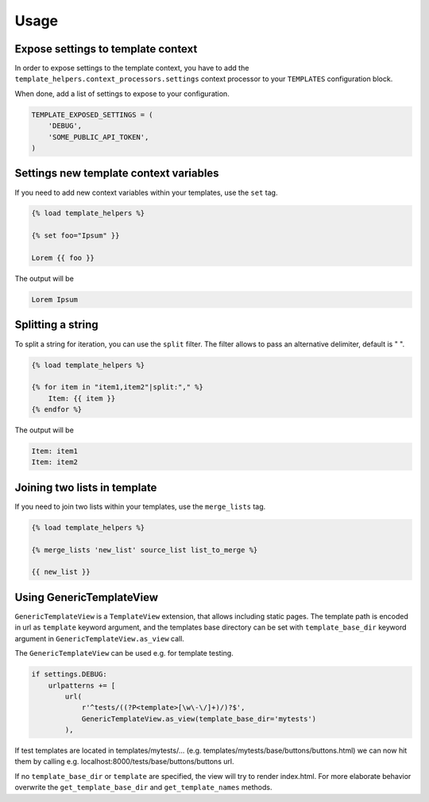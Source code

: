 Usage
=====

Expose settings to template context
-----------------------------------

In order to expose settings to the template context, you have to add the
``template_helpers.context_processors.settings`` context processor to your
``TEMPLATES`` configuration block.

When done, add a list of settings to expose to your configuration.

.. code-block:: python

    TEMPLATE_EXPOSED_SETTINGS = (
        'DEBUG',
        'SOME_PUBLIC_API_TOKEN',
    )


Settings new template context variables
---------------------------------------

If you need to add new context variables within your templates, use the ``set`` tag.


.. code-block:: text

    {% load template_helpers %}

    {% set foo="Ipsum" }}

    Lorem {{ foo }}

The output will be

.. code-block:: text

    Lorem Ipsum


Splitting a string
------------------

To split a string for iteration, you can use the ``split`` filter.
The filter allows to pass an alternative delimiter, default is " ".

.. code-block:: text

    {% load template_helpers %}

    {% for item in "item1,item2"|split:"," %}
        Item: {{ item }}
    {% endfor %}

The output will be

.. code-block:: text

    Item: item1
    Item: item2


Joining two lists in template
------------------

If you need to join two lists within your templates, use the ``merge_lists`` tag.

.. code-block:: text

    {% load template_helpers %}

    {% merge_lists 'new_list' source_list list_to_merge %}

    {{ new_list }}


Using GenericTemplateView
-------------------------

``GenericTemplateView`` is a ``TemplateView`` extension, that allows including
static pages. The template path is encoded in url as ``template`` keyword argument,
and the templates base directory can be set with ``template_base_dir``
keyword argument in ``GenericTemplateView.as_view`` call.


The ``GenericTemplateView`` can be used e.g. for template testing.

.. code-block:: text

    if settings.DEBUG:
        urlpatterns += [
            url(
                r'^tests/((?P<template>[\w\-\/]+)/)?$',
                GenericTemplateView.as_view(template_base_dir='mytests')
            ),

If test templates are located in templates/mytests/...
(e.g. templates/mytests/base/buttons/buttons.html) we can now hit them by calling
e.g. localhost:8000/tests/base/buttons/buttons url.

If no ``template_base_dir`` or ``template`` are specified, the view will try to render index.html.
For more elaborate behavior overwrite the ``get_template_base_dir`` and ``get_template_names``
methods.
